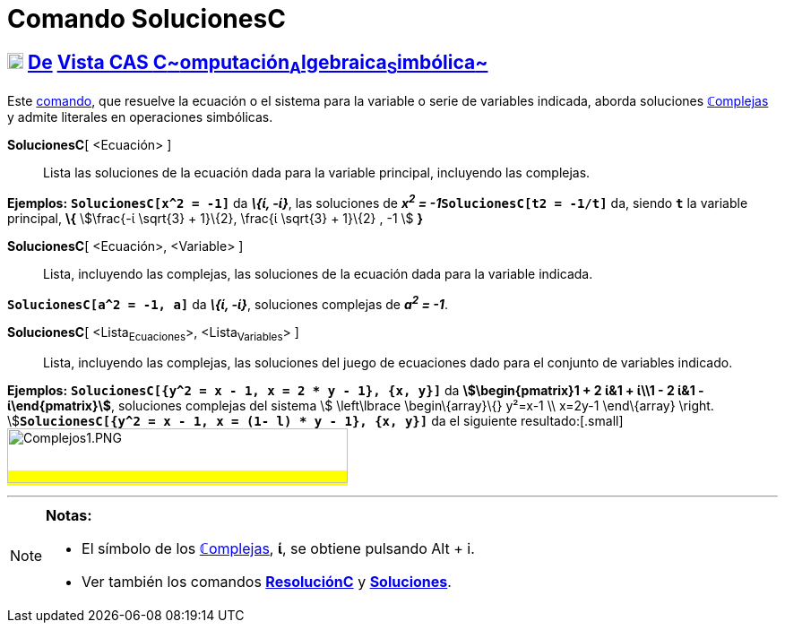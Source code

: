 = Comando SolucionesC
:page-en: commands/CSolutions
ifdef::env-github[:imagesdir: /es/modules/ROOT/assets/images]

== xref:/Vista_CAS.adoc[image:18px-Menu_view_cas.svg.png[Menu view cas.svg,width=18,height=18]] xref:/commands/Comandos_Exclusivos_CAS_(Cálculo_Avanzado).adoc[De] xref:/Vista_CAS.adoc[Vista CAS **C**~[.small]#omputación#~**A**~[.small]#lgebraica#~**S**~[.small]#imbólica#~]

[.small]#Este xref:/Comandos.adoc[comando], que resuelve la ecuación o el sistema para la variable o serie de variables
indicada, aborda soluciones xref:/Números_complejos.adoc[**ℂ**omplejas] y admite literales en operaciones simbólicas.#

*SolucionesC*[ <Ecuación> ]::
  Lista las soluciones de la ecuación dada para la variable principal, incluyendo las complejas.

[EXAMPLE]
====

*Ejemplos:* *`++SolucionesC[x^2 = -1]++`* da *_\{ί, -ί}_*, las soluciones de **_x^2^ =
-1_****`++SolucionesC[t2 = -1/t]++`** da, siendo *`++t++`* la variable principal, *\{* stem:[\frac{-ί \sqrt{3} +
1}\{2}, \frac{ί \sqrt{3} + 1}\{2} , -1 ] *}*

====

*SolucionesC*[ <Ecuación>, <Variable> ]::
  Lista, incluyendo las complejas, las soluciones de la ecuación dada para la variable indicada.

[EXAMPLE]
====

*`++SolucionesC[a^2 = -1, a]++`* da *_\{ί, -ί}_*, soluciones complejas de *_a^2^ = -1_*.

====

*SolucionesC*[ <Lista~Ecuaciones~>, <Lista~Variables~> ]::
  Lista, incluyendo las complejas, las soluciones del juego de ecuaciones dado para el conjunto de variables indicado.

[EXAMPLE]
====

*Ejemplos:* *`++SolucionesC[{y^2 = x - 1, x = 2 * y - 1}, {x, y}]++`* da *[.small]#stem:[\begin{pmatrix}1 + 2 ί&1 +
ί\\1 - 2 ί&1 - ί\end{pmatrix}]#*, soluciones complejas del sistema [.small]##stem:[ \left\lbrace \begin\{array}\{}
y²=x-1 \\ x=2y-1 \end\{array} \right. ]##**`++SolucionesC[{y^2 = x - 1, x = (1- l) * y  - 1}, {x, y}]++`** da el
siguiente resultado:[.small]#image:380px-Complejos1.PNG[Complejos1.PNG,width=380,height=61]#

====

'''''

[NOTE]
====

*Notas:*

* El símbolo de los xref:/Números_complejos.adoc[**ℂ**omplejas], *ί*, se obtiene pulsando [.kcode]#Alt# + [.kcode]#i#.
* Ver también los comandos *xref:/commands/ResoluciónC.adoc[ResoluciónC]* y
*xref:/commands/Soluciones.adoc[Soluciones]*.

====
